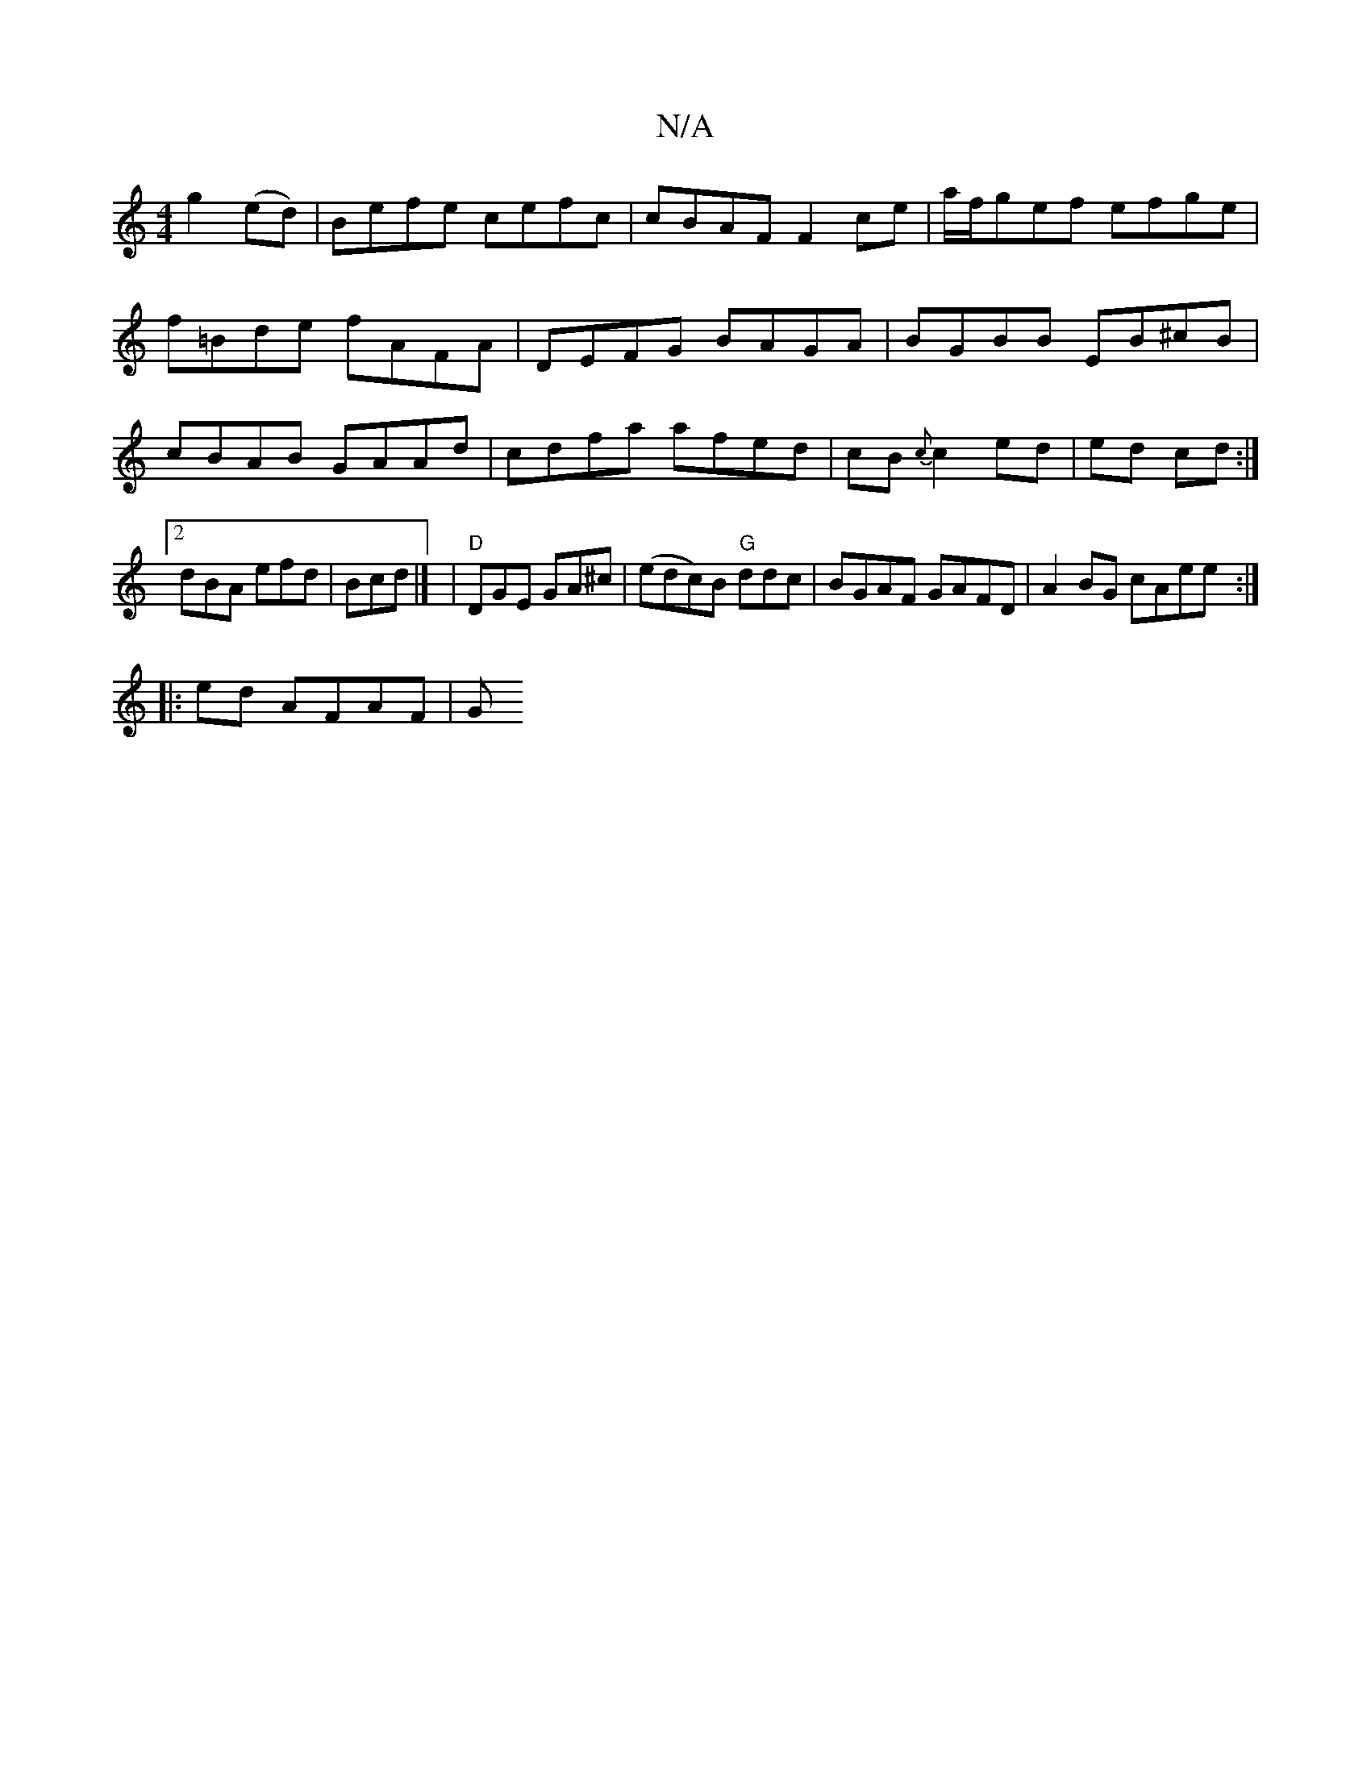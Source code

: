 X:1
T:N/A
M:4/4
R:N/A
K:Cmajor
g2 (ed) | Befe cefc | cBAF F2ce|a/f/gef efge|f=Bde fAFA|DEFG BAGA|BGBB EB^cB|cBAB GAAd|cdfa afed|cB{c}c2 ed | ed cd :|2 dBA efd|Bcd |] |"D"DGE GA^c | (edc)B "G"ddc|BGAF GAFD|A2BG cAee:|
|: ed AFAF | G